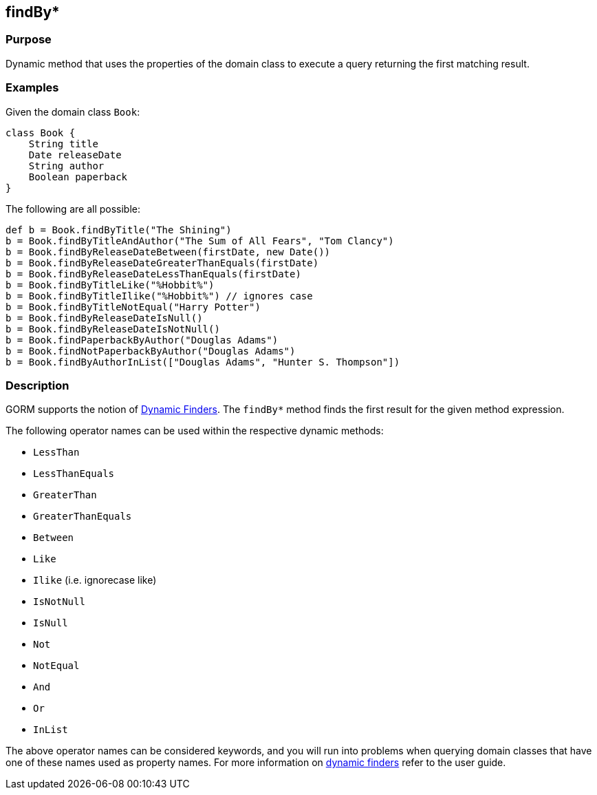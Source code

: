 
== findBy*



=== Purpose


Dynamic method that uses the properties of the domain class to execute a query returning the first matching result.


=== Examples


Given the domain class `Book`:

[source,groovy]
----
class Book {
    String title
    Date releaseDate
    String author
    Boolean paperback
}
----

The following are all possible:

[source,groovy]
----
def b = Book.findByTitle("The Shining")
b = Book.findByTitleAndAuthor("The Sum of All Fears", "Tom Clancy")
b = Book.findByReleaseDateBetween(firstDate, new Date())
b = Book.findByReleaseDateGreaterThanEquals(firstDate)
b = Book.findByReleaseDateLessThanEquals(firstDate)
b = Book.findByTitleLike("%Hobbit%")
b = Book.findByTitleIlike("%Hobbit%") // ignores case
b = Book.findByTitleNotEqual("Harry Potter")
b = Book.findByReleaseDateIsNull()
b = Book.findByReleaseDateIsNotNull()
b = Book.findPaperbackByAuthor("Douglas Adams")
b = Book.findNotPaperbackByAuthor("Douglas Adams")
b = Book.findByAuthorInList(["Douglas Adams", "Hunter S. Thompson"])
----


=== Description


GORM supports the notion of http://gorm.grails.org/6.0.x/hibernate/manual/index.html#finders[Dynamic Finders]. The `findBy*` method finds the first result for the given method expression.

The following operator names can be used within the respective dynamic methods:

* `LessThan`
* `LessThanEquals`
* `GreaterThan`
* `GreaterThanEquals`
* `Between`
* `Like`
* `Ilike` (i.e. ignorecase like)
* `IsNotNull`
* `IsNull`
* `Not`
* `NotEqual`
* `And`
* `Or`
* `InList`

The above operator names can be considered keywords, and you will run into problems when querying domain classes that have one of these names used as property names. For more information on http://gorm.grails.org/6.0.x/hibernate/manual/index.html#finders[dynamic finders] refer to the user guide.
